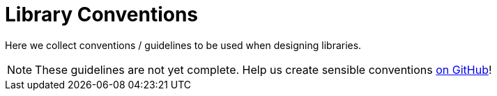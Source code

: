 = Library Conventions

Here we collect conventions / guidelines to be used when designing libraries.

[NOTE]
====
These guidelines are not yet complete. Help us create sensible conventions
https://github.com/LibrePCB/librepcb-doc[on GitHub]!
====
